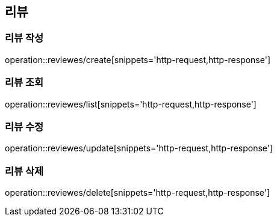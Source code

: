 [[Review]]
== 리뷰

=== 리뷰 작성

operation::reviewes/create[snippets='http-request,http-response']

=== 리뷰 조회

operation::reviewes/list[snippets='http-request,http-response']

=== 리뷰 수정

operation::reviewes/update[snippets='http-request,http-response']

=== 리뷰 삭제

operation::reviewes/delete[snippets='http-request,http-response']
